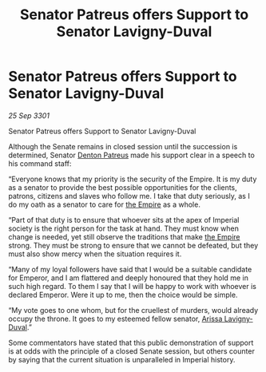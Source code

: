 :PROPERTIES:
:ID:       5936c12d-d282-49a9-aeda-5911900e6d46
:END:
#+title: Senator Patreus offers Support to Senator Lavigny-Duval
#+filetags: :3301:galnet:

* Senator Patreus offers Support to Senator Lavigny-Duval

/25 Sep 3301/

Senator Patreus offers Support to Senator Lavigny-Duval 
 
Although the Senate remains in closed session until the succession is determined, Senator [[id:75daea85-5e9f-4f6f-a102-1a5edea0283c][Denton Patreus]] made his support clear in a speech to his command staff: 

“Everyone knows that my priority is the security of the Empire. It is my duty as a senator to provide the best possible opportunities for the clients, patrons, citizens and slaves who follow me. I take that duty seriously, as I do my oath as a senator to care for [[id:77cf2f14-105e-4041-af04-1213f3e7383c][the Empire]] as a whole. 

“Part of that duty is to ensure that whoever sits at the apex of Imperial society is the right person for the task at hand. They must know when change is needed, yet still observe the traditions that make [[id:77cf2f14-105e-4041-af04-1213f3e7383c][the Empire]] strong. They must be strong to ensure that we cannot be defeated, but they must also show mercy when the situation requires it. 

“Many of my loyal followers have said that I would be a suitable candidate for Emperor, and I am flattered and deeply honoured that they hold me in such high regard. To them I say that I will be happy to work with whoever is declared Emperor. Were it up to me, then the choice would be simple. 

“My vote goes to one whom, but for the cruellest of murders, would already occupy the throne. It goes to my esteemed fellow senator, [[id:34f3cfdd-0536-40a9-8732-13bf3a5e4a70][Arissa Lavigny-Duval]].” 

Some commentators have stated that this public demonstration of support is at odds with the principle of a closed Senate session, but others counter by saying that the current situation is unparalleled in Imperial history.
